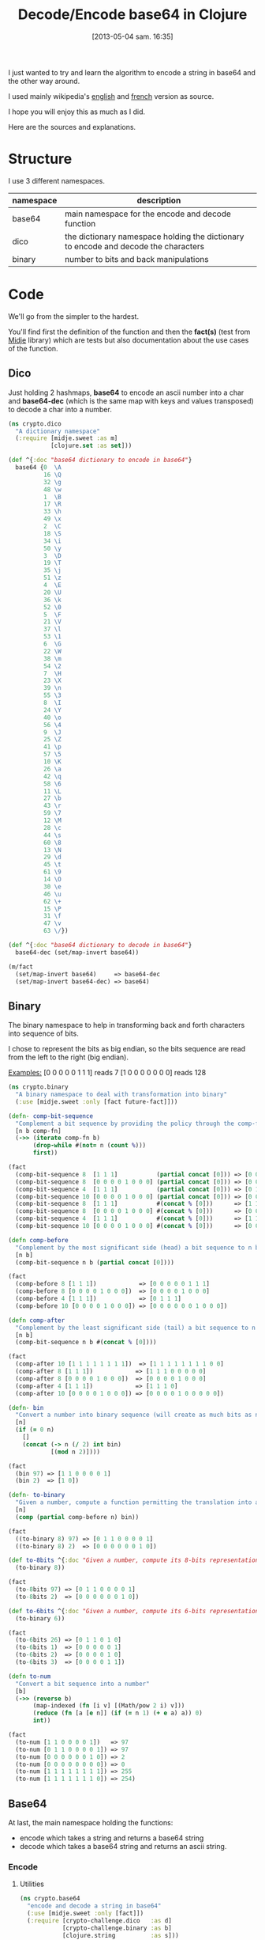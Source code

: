 #+BLOG: tony-blog
#+POSTID: 1117
#+DATE: [2013-05-04 sam. 16:35]
#+OPTIONS:
#+CATEGORY: clojure, base64, encode, decode, functional-programming
#+TAGS: clojure, base64, encode, decode, functional-programming
#+TITLE: Decode/Encode base64 in Clojure
#+DESCRIPTION: Learning how to encode and decode string in base64 for fun!

I just wanted to try and learn the algorithm to encode a string in base64 and the other way around.

I used mainly wikipedia's [[https://en.wikipedia.org/wiki/Base64][english]] and [[https://fr.wikipedia.org/wiki/Base64][french]] version as source.

I hope you will enjoy this as much as I did.

Here are the sources and explanations.

* Structure

I use 3 different namespaces.

|-----------+-------------------------------------------------------------------------------------|
| namespace | description                                                                         |
|-----------+-------------------------------------------------------------------------------------|
| base64    | main namespace for the encode and decode function                                   |
| dico      | the dictionary namespace holding the dictionary to encode and decode the characters |
| binary    | number to bits and back manipulations                                               |
|-----------+-------------------------------------------------------------------------------------|

* Code
We'll go from the simpler to the hardest.

You'll find first the definition of the function and then the *fact(s)* (test from [[https://github.com/marick/midje][Midje]] library) which are tests but also documentation about the use cases of the function.

** Dico

Just holding 2 hashmaps, *base64* to encode an ascii number into a char and *base64-dec* (which is the same map with keys and values transposed) to decode a char into a number.

#+begin_src clojure
(ns crypto.dico
  "A dictionary namespace"
  (:require [midje.sweet :as m]
            [clojure.set :as set]))

(def ^{:doc "base64 dictionary to encode in base64"}
  base64 {0  \A
          16 \Q
          32 \g
          48 \w
          1  \B
          17 \R
          33 \h
          49 \x
          2  \C
          18 \S
          34 \i
          50 \y
          3  \D
          19 \T
          35 \j
          51 \z
          4  \E
          20 \U
          36 \k
          52 \0
          5  \F
          21 \V
          37 \l
          53 \1
          6  \G
          22 \W
          38 \m
          54 \2
          7  \H
          23 \X
          39 \n
          55 \3
          8  \I
          24 \Y
          40 \o
          56 \4
          9  \J
          25 \Z
          41 \p
          57 \5
          10 \K
          26 \a
          42 \q
          58 \6
          11 \L
          27 \b
          43 \r
          59 \7
          12 \M
          28 \c
          44 \s
          60 \8
          13 \N
          29 \d
          45 \t
          61 \9
          14 \O
          30 \e
          46 \u
          62 \+
          15 \P
          31 \f
          47 \v
          63 \/})

(def ^{:doc "base64 dictionary to decode in base64"}
  base64-dec (set/map-invert base64))

(m/fact
  (set/map-invert base64)     => base64-dec
  (set/map-invert base64-dec) => base64)
#+end_src

** Binary

The binary namespace to help in transforming back and forth characters into sequence of bits.

I chose to represent the bits as big endian, so the bits sequence are read from the left to the right (big endian).

_Examples:_
[0 0 0 0 0 1 1 1] reads 7
[1 0 0 0 0 0 0 0] reads 128

#+begin_src clojure
(ns crypto.binary
  "A binary namespace to deal with transformation into binary"
  (:use [midje.sweet :only [fact future-fact]]))

(defn- comp-bit-sequence
  "Complement a bit sequence by providing the policy through the comp-fn function."
  [n b comp-fn]
  (->> (iterate comp-fn b)
       (drop-while #(not= n (count %)))
       first))

(fact
  (comp-bit-sequence 8  [1 1 1]           (partial concat [0])) => [0 0 0 0 0 1 1 1]
  (comp-bit-sequence 8  [0 0 0 0 1 0 0 0] (partial concat [0])) => [0 0 0 0 1 0 0 0]
  (comp-bit-sequence 4  [1 1 1]           (partial concat [0])) => [0 1 1 1]
  (comp-bit-sequence 10 [0 0 0 0 1 0 0 0] (partial concat [0])) => [0 0 0 0 0 0 1 0 0 0]
  (comp-bit-sequence 8  [1 1 1]           #(concat % [0]))      => [1 1 1 0 0 0 0 0]
  (comp-bit-sequence 8  [0 0 0 0 1 0 0 0] #(concat % [0]))      => [0 0 0 0 1 0 0 0]
  (comp-bit-sequence 4  [1 1 1]           #(concat % [0]))      => [1 1 1 0]
  (comp-bit-sequence 10 [0 0 0 0 1 0 0 0] #(concat % [0]))      => [0 0 0 0 1 0 0 0 0 0])

(defn comp-before
  "Complement by the most significant side (head) a bit sequence to n bits (if necessary)."
  [n b]
  (comp-bit-sequence n b (partial concat [0])))

(fact
  (comp-before 8 [1 1 1])            => [0 0 0 0 0 1 1 1]
  (comp-before 8 [0 0 0 0 1 0 0 0])  => [0 0 0 0 1 0 0 0]
  (comp-before 4 [1 1 1])            => [0 1 1 1]
  (comp-before 10 [0 0 0 0 1 0 0 0]) => [0 0 0 0 0 0 1 0 0 0])

(defn comp-after
  "Complement by the least significant side (tail) a bit sequence to n bits (if necessary)."
  [n b]
  (comp-bit-sequence n b #(concat % [0])))

(fact
  (comp-after 10 [1 1 1 1 1 1 1 1])  => [1 1 1 1 1 1 1 1 0 0]
  (comp-after 8 [1 1 1])            => [1 1 1 0 0 0 0 0]
  (comp-after 8 [0 0 0 0 1 0 0 0])  => [0 0 0 0 1 0 0 0]
  (comp-after 4 [1 1 1])            => [1 1 1 0]
  (comp-after 10 [0 0 0 0 1 0 0 0]) => [0 0 0 0 1 0 0 0 0 0])

(defn- bin
  "Convert a number into binary sequence (will create as much bits as needed)."
  [n]
  (if (= 0 n)
    []
    (concat (-> n (/ 2) int bin)
            [(mod n 2)])))

(fact
  (bin 97) => [1 1 0 0 0 0 1]
  (bin 2)  => [1 0])

(defn- to-binary
  "Given a number, compute a function permitting the translation into a n-bits sequence"
  [n]
  (comp (partial comp-before n) bin))

(fact
  ((to-binary 8) 97) => [0 1 1 0 0 0 0 1]
  ((to-binary 8) 2)  => [0 0 0 0 0 0 1 0])

(def to-8bits ^{:doc "Given a number, compute its 8-bits representation."}
  (to-binary 8))

(fact
  (to-8bits 97) => [0 1 1 0 0 0 0 1]
  (to-8bits 2)  => [0 0 0 0 0 0 1 0])

(def to-6bits ^{:doc "Given a number, compute its 6-bits representation."}
  (to-binary 6))

(fact
  (to-6bits 26) => [0 1 1 0 1 0]
  (to-6bits 1)  => [0 0 0 0 0 1]
  (to-6bits 2)  => [0 0 0 0 1 0]
  (to-6bits 3)  => [0 0 0 0 1 1])

(defn to-num
  "Convert a bit sequence into a number"
  [b]
  (->> (reverse b)
       (map-indexed (fn [i v] [(Math/pow 2 i) v]))
       (reduce (fn [a [e n]] (if (= n 1) (+ e a) a)) 0)
       int))

(fact
  (to-num [1 1 0 0 0 0 1])   => 97
  (to-num [0 1 1 0 0 0 0 1]) => 97
  (to-num [0 0 0 0 0 0 1 0]) => 2
  (to-num [0 0 0 0 0 0 0 0]) => 0
  (to-num [1 1 1 1 1 1 1 1]) => 255
  (to-num [1 1 1 1 1 1 1 0]) => 254)
#+end_src

** Base64
At last, the main namespace holding the functions:
- encode which takes a string and returns a base64 string
- decode which takes a base64 string and returns an ascii string.
*** Encode

**** Utilities

#+begin_src clojure
(ns crypto.base64
  "encode and decode a string in base64"
  (:use [midje.sweet :only [fact]])
  (:require [crypto-challenge.dico   :as d]
            [crypto-challenge.binary :as b]
            [clojure.string          :as s]))

;;;;;;;;;;;;;;;;;;;;;;;;;;;;;;;;;;;;;;;;;;;;;;;; encoding

;; Given a partition of 24 bits, compute the complement [partition of multiple 6 bits, list of complement = char]
(defmulti comp24 count)

;; complement 4 bits to be able to have 2 bytes (12 bits) and we complements with 2 = chars
(defmethod comp24 8 [b] [(b/comp-after 12 b)
                         [\= \=]])

(fact
  (comp24 [1 1 1 1 1 1 1 1]) => [[1 1 1 1 1 1,
                                  1 1 0 0 0 0]
                                 [\= \=]])

;; complement 2 bits to be able to have 3 bytes (18 bits) and we complements with 1 = char
(defmethod comp24 16 [b] [(b/comp-after 18 b)
                          [\=]])

(fact
  (comp24 [1 1 1 1 1 1 1 1, 0 0 0 0 0 0 1 1]) => [[1 1 1 1 1 1,
                                                   1 1 0 0 0 0,
                                                   0 0 1 1 0 0]
                                                  [\=]])

;; chunk of 24 remains the same without any complement
(defmethod comp24 :default [b] [b []])

(fact
  (comp24 [1 1 1 1 1 1 1 1, 0 0 0 0 0 0 1 1, 1 1 1 1 1 1 1 1]) => [[1 1 1 1 1 1,
                                                                    1 1 0 0 0 0,
                                                                    0 0 1 1 1 1,
                                                                    1 1 1 1 1 1]
                                                                   []])

(def char2bits ^{:doc "Convert a char into a 8-bits sequence"}
  (comp b/to-8bits int))

(fact
  (char2bits \a) => [0 1 1 0 0 0 0 1])

(def bits2char ^{:doc "Convert a 8-bits sequence into a char"}
  (comp char b/to-num))

(fact
  (bits2char [0 1 1 0 0 0 0 1]) => \a)

(def to-bits ^{:private true
               :doc "Transform a string into a list of bits."}
  (partial mapcat char2bits))

(fact
  (to-bits [\a \b \c]) => [0 1 1 0 0 0 0 1,
                           0 1 1 0 0 0 1 0,
                           0 1 1 0 0 0 1 1]
  (to-bits "haskell")  => [0 1 1 0 1 0 0 0,
                           0 1 1 0 0 0 0 1,
                           0 1 1 1 0 0 1 1,
                           0 1 1 0 1 0 1 1,
                           0 1 1 0 0 1 0 1,
                           0 1 1 0 1 1 0 0,
                           0 1 1 0 1 1 0 0])

(defn to-base64
  "Given a 8 or 16 or 24-bits chunk, compute the bits sequence into base64."
  [b]
  (let [[part complement] (comp24 b)
        p24               (->> part
                               (partition 6)
                               (map (comp d/base64 b/to-num)))]
    (concat p24 complement)))

(fact
  (to-base64 [1 1 1 1 1 1, 1 1 0 0 0 0])                           => [\/ \w]
  (to-base64 [1 1 1 1 1 1, 1 1 0 0 0 0, 0 0 1 1 0 0])              => [\/ \w \M]
  (to-base64 [1 1 1 1 1 1, 1 1 0 0 0 0, 0 0 1 1 1 1, 1 1 1 1 1 1]) => [\/ \w \P \/])

#+end_src

**** Algorithm

- Transform the string into 8-bits binary sequence
- Partition into chunks of 24 bits
- Encode each 6 bits into base64 (so 3 chars in ascii give 4 chars in base64)
Beware, there is a subtlety regarding the last chunk which can have 8, 16 (in those case, there is the complement =) or 24 bits.
- Join the string and you have the result

#+begin_src clojure
(defn encode
  "Encode into base64"
  [s]
  (->> s
       to-bits            ;; Transform all chars into 8-bits sequence
       (partition-all 24) ;; 24-bits chunks
       (mapcat to-base64) ;; deal with the last chunk of bits (which can be of size 8, 16 or 24)
       (s/join "")))

(fact
  (encode "Man is distinguished, not only by his reason, but by this singular passion from other animals, which is a lust of the mind, that by a perseverance of delight in the continued and indefatigable generation of knowledge, exceeds the short vehemence of any carnal pleasure.")
  => "TWFuIGlzIGRpc3Rpbmd1aXNoZWQsIG5vdCBvbmx5IGJ5IGhpcyByZWFzb24sIGJ1dCBieSB0aGlzIHNpbmd1bGFyIHBhc3Npb24gZnJvbSBvdGhlciBhbmltYWxzLCB3aGljaCBpcyBhIGx1c3Qgb2YgdGhlIG1pbmQsIHRoYXQgYnkgYSBwZXJzZXZlcmFuY2Ugb2YgZGVsaWdodCBpbiB0aGUgY29udGludWVkIGFuZCBpbmRlZmF0aWdhYmxlIGdlbmVyYXRpb24gb2Yga25vd2xlZGdlLCBleGNlZWRzIHRoZSBzaG9ydCB2ZWhlbWVuY2Ugb2YgYW55IGNhcm5hbCBwbGVhc3VyZS4=")
#+end_src
*** decode

**** Utility
#+begin_src clojure
;;;;;;;;;;;;;;;;;;;;;;;;;;;;;;;;;;;;;;;;;;;;;;;; decoding

(def decode-b64char ^{:doc "Decode a 8-bit base64 representation into a 6-bits representation."}
  (comp b/to-6bits d/base64-dec))

(fact
  (decode-b64char \a) => [0 1 1 0 1 0]
  (decode-b64char \b) => [0 1 1 0 1 1])

(defn decode4
  "Decode 4 characters into 3 bytes (24 bits)"
  [s]
  (->> s
       (take-while #(not= \= %))
       (mapcat decode-b64char)))

(fact
  (decode4 "ab==") => [0 1 1 0 1 0,
                       0 1 1 0 1 1]
  (decode4 "ba==") => [0 1 1 0 1 1,
                       0 1 1 0 1 0])
(fact
  (decode4 "aab=") => [0 1 1 0 1 0,
                       0 1 1 0 1 0,
                       0 1 1 0 1 1]
  (decode4 "abb=") => [0 1 1 0 1 0,
                       0 1 1 0 1 1,
                       0 1 1 0 1 1])
(fact
  (decode4 "aaaa") => [0 1 1 0 1 0,
                       0 1 1 0 1 0,
                       0 1 1 0 1 0,
                       0 1 1 0 1 0]
  (decode4 "abaa") => [0 1 1 0 1 0,
                       0 1 1 0 1 1,
                       0 1 1 0 1 0,
                       0 1 1 0 1 0]
  (decode4 "aaba") => [0 1 1 0 1 0,
                       0 1 1 0 1 0,
                       0 1 1 0 1 1,
                       0 1 1 0 1 0]
  (decode4 "aaab") => [0 1 1 0 1 0,
                       0 1 1 0 1 0,
                       0 1 1 0 1 0,
                       0 1 1 0 1 1])
#+end_src

**** Algorithm

- partition the string into chunk of 4 characters
- decode those chunk into 3 bytes (24 bits sequence).
Here again, there is the subtlety regarding the = complement character.
Those = characters are only complements to fill in the gap in the string.
So for the decoding, we just drop them (see decode-b64char function for more details).
- partition into 8-bits sequence
- transform those bits

#+begin_src clojure
(defn decode
  "Decode base64 message"
  [s]
  (->> s
       (partition 4)    ;; 4 words (32 bits)
       (mapcat decode4) ;; decoded into 3 bytes (24 bits)
       (partition 8)    ;; spliced into byte word (8 bits)
       (map bits2char)  ;; converted back into char
       (s/join "")))    ;; then joined to form a string

(fact
  (decode "TWFuIGlzIGRpc3Rpbmd1aXNoZWQsIG5vdCBvbmx5IGJ5IGhpcyByZWFzb24sIGJ1dCBieSB0aGlzIHNpbmd1bGFyIHBhc3Npb24gZnJvbSBvdGhlciBhbmltYWxzLCB3aGljaCBpcyBhIGx1c3Qgb2YgdGhlIG1pbmQsIHRoYXQgYnkgYSBwZXJzZXZlcmFuY2Ugb2YgZGVsaWdodCBpbiB0aGUgY29udGludWVkIGFuZCBpbmRlZmF0aWdhYmxlIGdlbmVyYXRpb24gb2Yga25vd2xlZGdlLCBleGNlZWRzIHRoZSBzaG9ydCB2ZWhlbWVuY2Ugb2YgYW55IGNhcm5hbCBwbGVhc3VyZS4=")
  =>  "Man is distinguished, not only by his reason, but by this singular passion from other animals, which is a lust of the mind, that by a perseverance of delight in the continued and indefatigable generation of knowledge, exceeds the short vehemence of any carnal pleasure."

  (decode "YW55IGNhcm5hbCBwbGVhcw==") => "any carnal pleas"
  (decode "YW55IGNhcm5hbCBwbGVhc3U=") => "any carnal pleasu"
  (decode "YW55IGNhcm5hbCBwbGVhc3Vy") => "any carnal pleasur")
#+end_src

* Sources

[[https://github.com/ardumont/cloaked-hipster/tree/95276307cff3f98326745f8bf6ff3699129640b7][sources]]

* Conclusion

I had fun even playing (again) with bits (surely, I could have reused some code that I'm not aware of!)

Coding/Programming/Developing is fun!

To sum up, "Just code it!"

